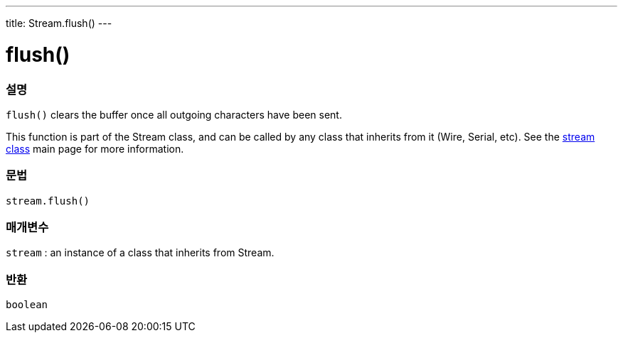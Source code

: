 ---
title: Stream.flush()
---




= flush()


// OVERVIEW SECTION STARTS
[#overview]
--

[float]
=== 설명
`flush()` clears the buffer once all outgoing characters have been sent.

This function is part of the Stream class, and can be called by any class that inherits from it (Wire, Serial, etc). See the link:../../stream[stream class] main page for more information.
[%hardbreaks]


[float]
=== 문법
`stream.flush()`


[float]
=== 매개변수
`stream` : an instance of a class that inherits from Stream.

[float]
=== 반환
`boolean`

--
// OVERVIEW SECTION ENDS

